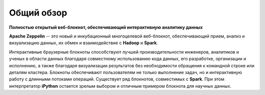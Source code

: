 Общий обзор
===========

**Полностью открытый веб-блокнот, обеспечивающий интерактивную аналитику данных**

**Apache Zeppelin** -- это новый и инкубационный многоцелевой веб-блокнот, обеспечивающий прием, анализ и визуализацию данных, их обмен и взаимодействие с **Hadoop** и **Spark**.


Интерактивные браузерные блокноты способствуют лучшей производительности инженеров, аналитиков и ученых в области данных благодаря совместному использованию кода данных, его разработке, организации и исполнению, а также благодаря визуализации результатов без необходимости обращения к командной строке или деталям кластера. Блокноты обеспечивают пользователям не только выполнение задач, но и интерактивную работу с длинными потоками операций. Существует ряд блокнотов, совместимых с **Spark**. При этом интерпретатор **iPython** остается зрелым выбором и отличным примером блокнота для научных данных.

